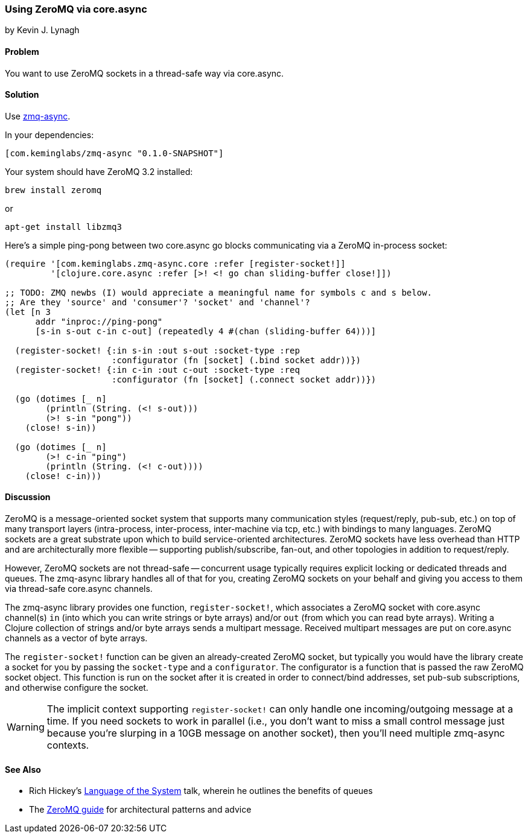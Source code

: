 === Using ZeroMQ via core.async
[role="byline"]
by Kevin J. Lynagh

==== Problem

You want to use ZeroMQ sockets in a thread-safe way via core.async.

==== Solution

Use https://github.com/lynaghk/zmq-async[zmq-async].

In your dependencies:

[source,clojure]
----
[com.keminglabs/zmq-async "0.1.0-SNAPSHOT"]
----

Your system should have ZeroMQ 3.2 installed:

[source,console]
----
brew install zeromq
----

or

[source,console]
----
apt-get install libzmq3
----

Here's a simple ping-pong between two core.async go blocks communicating via a ZeroMQ in-process socket:

[source,clojure]
----
(require '[com.keminglabs.zmq-async.core :refer [register-socket!]]
         '[clojure.core.async :refer [>! <! go chan sliding-buffer close!]])

;; TODO: ZMQ newbs (I) would appreciate a meaningful name for symbols c and s below.
;; Are they 'source' and 'consumer'? 'socket' and 'channel'?
(let [n 3
      addr "inproc://ping-pong"
      [s-in s-out c-in c-out] (repeatedly 4 #(chan (sliding-buffer 64)))]

  (register-socket! {:in s-in :out s-out :socket-type :rep
                     :configurator (fn [socket] (.bind socket addr))})
  (register-socket! {:in c-in :out c-out :socket-type :req
                     :configurator (fn [socket] (.connect socket addr))})

  (go (dotimes [_ n]
        (println (String. (<! s-out)))
        (>! s-in "pong"))
    (close! s-in))

  (go (dotimes [_ n]
        (>! c-in "ping")
        (println (String. (<! c-out))))
    (close! c-in)))
----

==== Discussion

ZeroMQ is a message-oriented socket system that supports many communication styles (request/reply, pub-sub, etc.) on top of many transport layers (intra-process, inter-process, inter-machine via tcp, etc.) with bindings to many languages.
ZeroMQ sockets are a great substrate upon which to build service-oriented architectures.
ZeroMQ sockets have less overhead than HTTP and are architecturally more flexible -- supporting publish/subscribe, fan-out, and other topologies in addition to request/reply.

However, ZeroMQ sockets are not thread-safe -- concurrent usage typically requires explicit locking or dedicated threads and queues.
The zmq-async library handles all of that for you, creating ZeroMQ sockets on your behalf and giving you access to them via thread-safe core.async channels.

The zmq-async library provides one function, `register-socket!`, which associates a ZeroMQ socket with core.async channel(s) `in` (into which you can write strings or byte arrays) and/or `out` (from which you can read byte arrays).
Writing a Clojure collection of strings and/or byte arrays sends a multipart message. Received multipart messages are put on core.async channels as a vector of byte arrays.

The `register-socket!` function can be given an already-created ZeroMQ socket, but typically you would have the library create a socket for you by passing the `socket-type` and a `configurator`.
The configurator is a function that is passed the raw ZeroMQ socket object.
This function is run on the socket after it is created in order to connect/bind addresses, set pub-sub subscriptions, and otherwise configure the socket.

WARNING: The implicit context supporting `register-socket!` can only handle one incoming/outgoing message at a time.
If you need sockets to work in parallel (i.e., you don't want to miss a small control message just because you're slurping in a 10GB message on another socket), then you'll need multiple zmq-async contexts.


==== See Also

* Rich Hickey's http://www.youtube.com/watch?v=ROor6_NGIWU[Language of the System] talk, wherein he outlines the benefits of queues
* The http://zguide.zeromq.org/[ZeroMQ guide] for architectural patterns and advice

